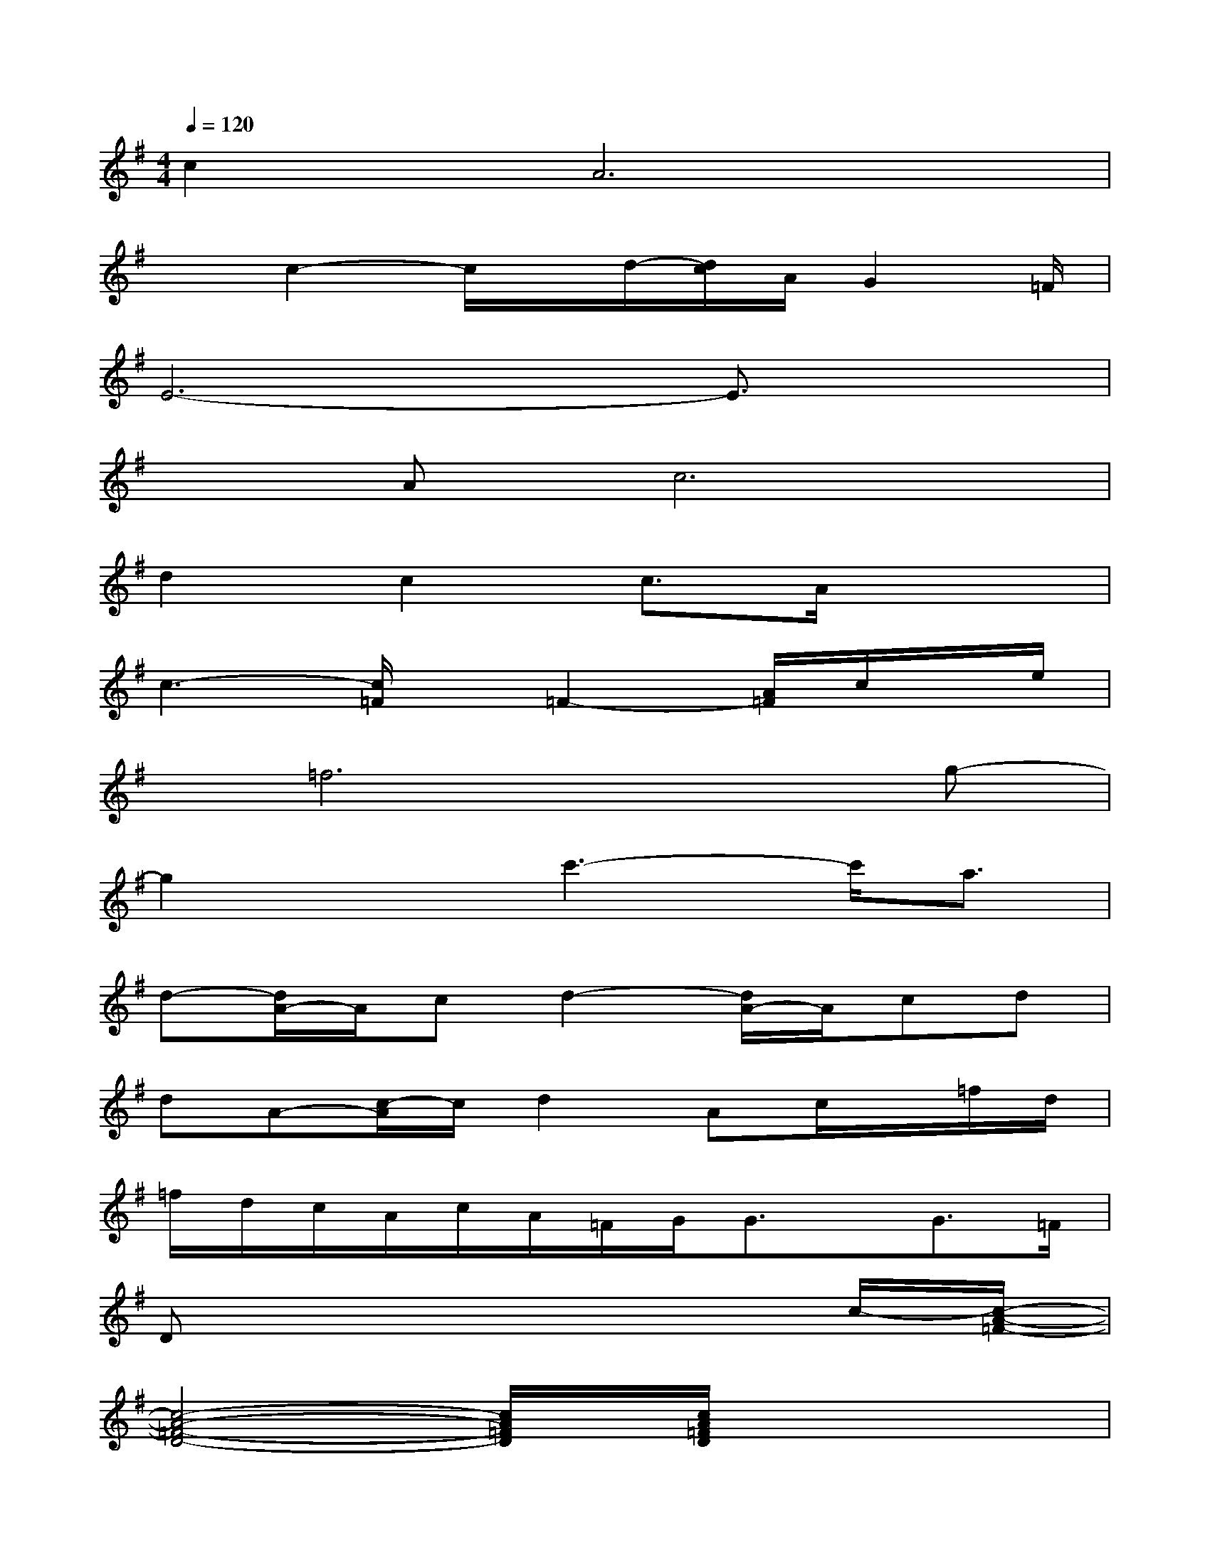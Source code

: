 X:1
T:
M:4/4
L:1/8
Q:1/4=120
K:G%1sharps
V:1
c2A6|
xc2-c/2x/2d/2-[d/2c/2]A/2G2=F/2|
E6-E3/2x/2|
xAc6|
d2c2c3/2A/2x2|
c3-[c/2=F/2]x/2=F2-[A/2=F/2]c/2x/2e/2|
x/2=f6x/2g-|
g2xc'3-c'/2a3/2|
d-[d/2A/2-]A/2cd2-[d/2A/2-]A/2cd|
dA-[c/2-A/2]c/2d2Ac/2x/2=f/2d/2|
=f/2d/2c/2A/2c/2A/2=F/2G/2G3/2x/2G3/2=F/2|
Dx6c/2-[c/2-A/2-=F/2-]|
[c4-A4-=F4-D4-][c/2A/2=F/2D/2]x/2[c/2A/2=F/2D/2]x2x/2|
x[c/2A/2=F/2D/2]x2x/2[c/2A/2=F/2D/2]x3/2[c/2A/2=F/2D/2]x3/2|
[A6-G6-E6-^C6-][AG-E-^C-][G/2E/2^C/2]x/2|
[A4G4E4^C4]x[A/2G/2E/2^C/2]x3/2D/2-[A/2-=F/2-D/2-]
